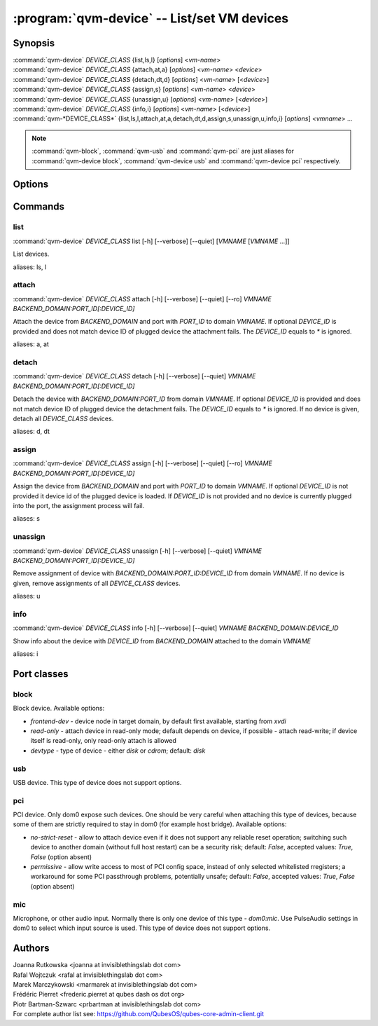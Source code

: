 .. program:: qvm-device

=============================================
:program:`qvm-device` -- List/set VM devices
=============================================

Synopsis
========
| :command:`qvm-device` *DEVICE_CLASS* {list,ls,l} [*options*] <*vm-name*>
| :command:`qvm-device` *DEVICE_CLASS* {attach,at,a} [*options*] <*vm-name*> <*device*>
| :command:`qvm-device` *DEVICE_CLASS* {detach,dt,d} [*options*] <*vm-name*> [<*device*>]
| :command:`qvm-device` *DEVICE_CLASS* {assign,s} [*options*] <*vm-name*> <*device*>
| :command:`qvm-device` *DEVICE_CLASS* {unassign,u} [*options*] <*vm-name*> [<*device*>]
| :command:`qvm-device` *DEVICE_CLASS* {info,i} [*options*] <*vm-name*> [<*device*>]
| :command:`qvm-*DEVICE_CLASS*` {list,ls,l,attach,at,a,detach,dt,d,assign,s,unassign,u,info,i} [*options*] <*vmname*> ...

.. note:: :command:`qvm-block`, :command:`qvm-usb` and :command:`qvm-pci` are just aliases for :command:`qvm-device block`, :command:`qvm-device usb` and :command:`qvm-device pci` respectively.

Options
=======

.. option:: --help, -h

    Show this help message and exit

.. option:: --verbose, -v

   increase verbosity

.. option:: --quiet, -q

   decrease verbosity

.. option:: --list-device-classes

   list device classes

.. option:: --version

   Show program's version number and exit

Commands
========

list
^^^^

| :command:`qvm-device` *DEVICE_CLASS* list [-h] [--verbose] [--quiet] [*VMNAME* [*VMNAME* ...]]

List devices.

.. option:: --assignments, -s

   Include info about device assignments, indicated by '*' before qube name.

.. option:: --with-sbdf, --resolve-paths

   For PCI devices list also resolved device path (SBDF). This eases looking up the device with other tools like lspci.
   The option is ignored when listing non-PCI devices.

.. option:: --all

   List devices from all qubes. You can use :option:`--exclude` to limit the
   qubes set.

.. option:: --exclude

   Exclude the qube from :option:`--all`.

aliases: ls, l

attach
^^^^^^

| :command:`qvm-device` *DEVICE_CLASS* attach [-h] [--verbose] [--quiet] [--ro] *VMNAME* *BACKEND_DOMAIN:PORT_ID[:DEVICE_ID]*

Attach the device from *BACKEND_DOMAIN* and port with *PORT_ID* to domain *VMNAME*.
If optional *DEVICE_ID* is provided and does not match device ID of plugged device the attachment fails.
The *DEVICE_ID* equals to `*` is ignored.

.. option:: --option, -o

   Specify device-class specific option, use `name=value` format. You can
   specify this option multiple times. See below for options specific to
   different device classes.

.. option:: --ro

   Alias for the `read-only=yes` option. If you specify both `--ro` and
   `--option read-only=no`, `--ro` takes precedence.

.. option:: --persistent, -p

   Short version for `attach` & `assign --required` for backward compatibility.

aliases: a, at

detach
^^^^^^

| :command:`qvm-device` *DEVICE_CLASS* detach [-h] [--verbose] [--quiet] *VMNAME* *BACKEND_DOMAIN:PORT_ID[:DEVICE_ID]*

Detach the device with *BACKEND_DOMAIN:PORT_ID* from domain *VMNAME*.
If optional *DEVICE_ID* is provided and does not match device ID of plugged device the detachment fails.
The *DEVICE_ID* equals to `*` is ignored.
If no device is given, detach all *DEVICE_CLASS* devices.

aliases: d, dt

assign
^^^^^^

| :command:`qvm-device` *DEVICE_CLASS* assign [-h] [--verbose] [--quiet] [--ro] *VMNAME* *BACKEND_DOMAIN:PORT_ID[:DEVICE_ID]*

Assign the device from *BACKEND_DOMAIN* and port with *PORT_ID* to domain *VMNAME*.
If optional *DEVICE_ID* is not provided it device id of the plugged device is loaded.
If *DEVICE_ID* is not provided and no device is currently plugged into the port, the assignment process will fail.

.. option:: --option, -o

   Specify device-class specific option, use `name=value` format. You can
   specify this option multiple times. See below for options specific to
   different device classes.

.. option:: --ro

   Alias for the `read-only=yes` option. If you specify both `--ro` and
   `--option read-only=no`, `--ro` takes precedence.

.. option:: --required, -r

   Assign device persistently which means it will be required to the qube's startup and then automatically attached.

.. option:: --ask, --ask-to-attach

   Assign device but always ask before auto-attachment.

.. option:: --port, --only-port

   Ignore device presented identity and attach automatically any device connected to this port in the future.
   It is equivalent of providing `BACKEND_DOMAIN:PORT_ID:*` as argument.

.. option:: --device, --only-device

   Ignore the current port where the device is plugged in and ensure that this device will be attached automatically in the future, regardless of which port it is connected to.
   It is equivalent of providing `BACKEND_DOMAIN:*:DEVICE_ID` as argument.

aliases: s

unassign
^^^^^^^^

| :command:`qvm-device` *DEVICE_CLASS* unassign [-h] [--verbose] [--quiet] *VMNAME* *BACKEND_DOMAIN:PORT_ID[:DEVICE_ID]*

Remove assignment of device with *BACKEND_DOMAIN:PORT_ID:DEVICE_ID* from domain *VMNAME*.
If no device is given, remove assignments of all *DEVICE_CLASS* devices.

.. option:: --port, --only-port

   Remove port assignment.
   It is equivalent of providing `BACKEND_DOMAIN:PORT_ID:*` as argument.

.. option:: --device, --only-device

   Remove device identity based assignment.
   It is equivalent of providing `BACKEND_DOMAIN:*:DEVICE_ID` as argument.

aliases: u

info
^^^^

| :command:`qvm-device` *DEVICE_CLASS* info [-h] [--verbose] [--quiet] *VMNAME* *BACKEND_DOMAIN:DEVICE_ID*

Show info about the device with *DEVICE_ID* from *BACKEND_DOMAIN* attached to the domain *VMNAME*

aliases: i

Port classes
============

block
^^^^^

Block device. Available options:

* `frontend-dev` - device node in target domain, by default first available, starting from `xvdi`
* `read-only` - attach device in read-only mode; default depends on device, if possible - attach read-write; if device itself is read-only, only read-only attach is allowed
* `devtype` - type of device - either `disk` or `cdrom`; default: `disk`

usb
^^^

USB device. This type of device does not support options.

pci
^^^

PCI device. Only dom0 expose such devices. One should be very careful when attaching this type of devices, because some of them are strictly required to stay in dom0 (for example host bridge). Available options:

* `no-strict-reset` - allow to attach device even if it does not support any reliable reset operation; switching such device to another domain (without full host restart) can be a security risk; default: `False`, accepted values: `True`, `False` (option absent)
* `permissive` - allow write access to most of PCI config space, instead of only selected whitelisted rregisters; a workaround for some PCI passthrough problems, potentially unsafe; default: `False`, accepted values: `True`, `False` (option absent)

mic
^^^

Microphone, or other audio input. Normally there is only one device of this
type - `dom0:mic`. Use PulseAudio settings in dom0 to select which input source
is used.
This type of device does not support options.

Authors
=======
| Joanna Rutkowska <joanna at invisiblethingslab dot com>
| Rafal Wojtczuk <rafal at invisiblethingslab dot com>
| Marek Marczykowski <marmarek at invisiblethingslab dot com>
| Frédéric Pierret <frederic.pierret at qubes dash os dot org>
| Piotr Bartman-Szwarc <prbartman at invisiblethingslab dot com>

| For complete author list see: https://github.com/QubesOS/qubes-core-admin-client.git
